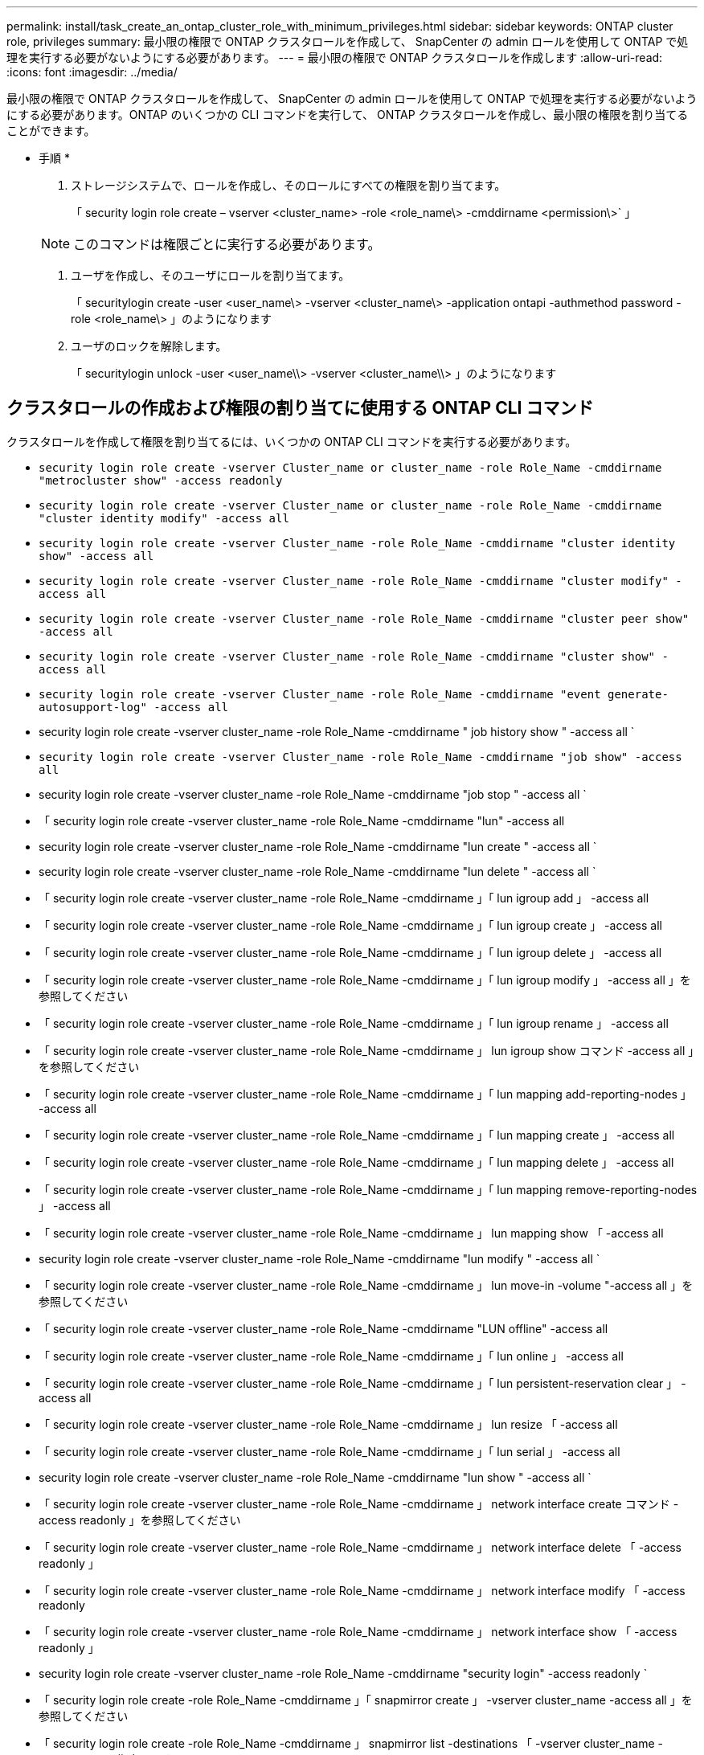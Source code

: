---
permalink: install/task_create_an_ontap_cluster_role_with_minimum_privileges.html 
sidebar: sidebar 
keywords: ONTAP cluster role, privileges 
summary: 最小限の権限で ONTAP クラスタロールを作成して、 SnapCenter の admin ロールを使用して ONTAP で処理を実行する必要がないようにする必要があります。 
---
= 最小限の権限で ONTAP クラスタロールを作成します
:allow-uri-read: 
:icons: font
:imagesdir: ../media/


[role="lead"]
最小限の権限で ONTAP クラスタロールを作成して、 SnapCenter の admin ロールを使用して ONTAP で処理を実行する必要がないようにする必要があります。ONTAP のいくつかの CLI コマンドを実行して、 ONTAP クラスタロールを作成し、最小限の権限を割り当てることができます。

* 手順 *

. ストレージシステムで、ロールを作成し、そのロールにすべての権限を割り当てます。
+
「 security login role create – vserver <cluster_name> -role <role_name\> -cmddirname <permission\>` 」

+

NOTE: このコマンドは権限ごとに実行する必要があります。

. ユーザを作成し、そのユーザにロールを割り当てます。
+
「 securitylogin create -user <user_name\> -vserver <cluster_name\> -application ontapi -authmethod password -role <role_name\> 」のようになります

. ユーザのロックを解除します。
+
「 securitylogin unlock -user <user_name\\> -vserver <cluster_name\\> 」のようになります





== クラスタロールの作成および権限の割り当てに使用する ONTAP CLI コマンド

クラスタロールを作成して権限を割り当てるには、いくつかの ONTAP CLI コマンドを実行する必要があります。

* `security login role create -vserver Cluster_name or cluster_name -role Role_Name -cmddirname "metrocluster show" -access readonly`
* `security login role create -vserver Cluster_name or cluster_name -role Role_Name -cmddirname "cluster identity modify" -access all`
* `security login role create -vserver Cluster_name -role Role_Name -cmddirname "cluster identity show" -access all`
* `security login role create -vserver Cluster_name -role Role_Name -cmddirname "cluster modify" -access all`
* `security login role create -vserver Cluster_name -role Role_Name -cmddirname "cluster peer show" -access all`
* `security login role create -vserver Cluster_name -role Role_Name -cmddirname "cluster show" -access all`
* `security login role create -vserver Cluster_name -role Role_Name -cmddirname "event generate-autosupport-log" -access all`
* security login role create -vserver cluster_name -role Role_Name -cmddirname " job history show " -access all `
* `security login role create -vserver Cluster_name -role Role_Name -cmddirname "job show" -access all`
* security login role create -vserver cluster_name -role Role_Name -cmddirname "job stop " -access all `
* 「 security login role create -vserver cluster_name -role Role_Name -cmddirname "lun" -access all
* security login role create -vserver cluster_name -role Role_Name -cmddirname "lun create " -access all `
* security login role create -vserver cluster_name -role Role_Name -cmddirname "lun delete " -access all `
* 「 security login role create -vserver cluster_name -role Role_Name -cmddirname 」「 lun igroup add 」 -access all
* 「 security login role create -vserver cluster_name -role Role_Name -cmddirname 」「 lun igroup create 」 -access all
* 「 security login role create -vserver cluster_name -role Role_Name -cmddirname 」「 lun igroup delete 」 -access all
* 「 security login role create -vserver cluster_name -role Role_Name -cmddirname 」「 lun igroup modify 」 -access all 」を参照してください
* 「 security login role create -vserver cluster_name -role Role_Name -cmddirname 」「 lun igroup rename 」 -access all
* 「 security login role create -vserver cluster_name -role Role_Name -cmddirname 」 lun igroup show コマンド -access all 」を参照してください
* 「 security login role create -vserver cluster_name -role Role_Name -cmddirname 」「 lun mapping add-reporting-nodes 」 -access all
* 「 security login role create -vserver cluster_name -role Role_Name -cmddirname 」「 lun mapping create 」 -access all
* 「 security login role create -vserver cluster_name -role Role_Name -cmddirname 」「 lun mapping delete 」 -access all
* 「 security login role create -vserver cluster_name -role Role_Name -cmddirname 」「 lun mapping remove-reporting-nodes 」 -access all
* 「 security login role create -vserver cluster_name -role Role_Name -cmddirname 」 lun mapping show 「 -access all
* security login role create -vserver cluster_name -role Role_Name -cmddirname "lun modify " -access all `
* 「 security login role create -vserver cluster_name -role Role_Name -cmddirname 」 lun move-in -volume "-access all 」を参照してください
* 「 security login role create -vserver cluster_name -role Role_Name -cmddirname "LUN offline" -access all
* 「 security login role create -vserver cluster_name -role Role_Name -cmddirname 」「 lun online 」 -access all
* 「 security login role create -vserver cluster_name -role Role_Name -cmddirname 」「 lun persistent-reservation clear 」 -access all
* 「 security login role create -vserver cluster_name -role Role_Name -cmddirname 」 lun resize 「 -access all
* 「 security login role create -vserver cluster_name -role Role_Name -cmddirname 」「 lun serial 」 -access all
* security login role create -vserver cluster_name -role Role_Name -cmddirname "lun show " -access all `
* 「 security login role create -vserver cluster_name -role Role_Name -cmddirname 」 network interface create コマンド -access readonly 」を参照してください
* 「 security login role create -vserver cluster_name -role Role_Name -cmddirname 」 network interface delete 「 -access readonly 」
* 「 security login role create -vserver cluster_name -role Role_Name -cmddirname 」 network interface modify 「 -access readonly
* 「 security login role create -vserver cluster_name -role Role_Name -cmddirname 」 network interface show 「 -access readonly 」
* security login role create -vserver cluster_name -role Role_Name -cmddirname "security login" -access readonly `
* 「 security login role create -role Role_Name -cmddirname 」「 snapmirror create 」 -vserver cluster_name -access all 」を参照してください
* 「 security login role create -role Role_Name -cmddirname 」 snapmirror list -destinations 「 -vserver cluster_name -access all 」を指定します
* 「 security login role create -vserver cluster_name -role Role_Name -cmddirname 」 snapmirror policy add -rule 「 -access all
* security login role create -vserver cluster_name -role Role_Name -cmddirname "snapmirror policy create " -access all `
* security login role create -vserver cluster_name -role Role_Name -cmddirname "snapmirror policy delete " -access all `
* security login role create -vserver cluster_name -role Role_Name -cmddirname "snapmirror policy modify " -access all `
* 「 security login role create -vserver cluster_name -role Role_Name -cmddirname 」 snapmirror policy modify -rule 「 -access all 」を参照してください
* 「 security login role create -vserver cluster_name -role Role_Name -cmddirname 」 snapmirror policy remove-rule 「 -access all
* security login role create -vserver cluster_name -role Role_Name -cmddirname "snapmirror policy show " -access all `
* 「 security login role create -vserver cluster_name -role Role_Name -cmddirname "snapmirror restore" -access all
* security login role create -vserver cluster_name -role Role_Name -cmddirname "snapmirror show " -access all `
* 「 security login role create -vserver cluster_name -role Role_Name -cmddirname 」 snapmirror show -history 「 -access all
* security login role create -vserver cluster_name -role Role_Name -cmddirname "snapmirror update" -access all `
* 「 security login role create -vserver cluster_name -role Role_Name -cmddirname 」 snapmirror update ls -set 「 -access all
* 「 security login role create -vserver cluster_name -role Role_Name -cmddirname 」 system license add 「 -access all
* 「 security login role create -vserver cluster_name -role Role_Name -cmddirname 」 system license clean-up 「 -access all
* security login role create -vserver cluster_name -role Role_Name -cmddirname "system license delete " -access all `
* 「 security login role create -vserver cluster_name -role Role_Name -cmddirname 」 system license show 「 -access all
* 「 security login role create -vserver cluster_name -role Role_Name -cmddirname 」 system license status show 「 -access all 」を参照してください
* 「 security login role create -vserver cluster_name -role Role_Name -cmddirname 」 system node modify コマンド -access all `
* 「 security login role create -vserver cluster_name -role Role_Name -cmddirname 」 system node show 「 -access all 」を参照してください
* 「 security login role create -vserver cluster_name -role Role_Name -cmddirname 」 system status show 「 -access all 」を参照してください
* security login role create -vserver cluster_name -role Role_Name -cmddirname " version " -access all `
* 「 security login role create -vserver cluster_name -role Role_Name -cmddirname 」 volume clone create コマンド -access all `
* 「 security login role create -vserver cluster_name -role Role_Name -cmddirname 」 volume clone show 「 -access all 」を参照してください
* security login role create -vserver cluster_name -role Role_Name -cmddirname " volume clone split start " -access all `
* 「 security login role create -vserver cluster_name -role Role_Name -cmddirname 」 volume clone split stop 「 -access all
* 「 security login role create -vserver cluster_name -role Role_Name -cmddirname 」 volume create コマンド -access all `
* security login role create -vserver cluster_name -role Role_Name -cmddirname " volume destroy " -access all `
* security login role create -vserver cluster_name -role Role_Name -cmddirname " volume file clone create " -access all `
* 「 security login role create -vserver cluster_name -role Role_Name -cmddirname 」 volume file show -disk -usage 「 -access all 」を参照してください
* security login role create -vserver cluster_name -role Role_Name -cmddirname " volume modify " -access all `
* `security login role create -vserver Cluster_name -role Role_Name -cmddirname "volume snapshot modify-snaplock-expiry-time" -access all`
* security login role create -vserver cluster_name -role Role_Name -cmddirname " volume offline " -access all `
* security login role create -vserver cluster_name -role Role_Name -cmddirname " volume online " -access all `
* 「 security login role create -vserver cluster_name -role Role_Name -cmddirname 」 volume qtree create コマンド -access all `
* security login role create -vserver cluster_name -role Role_Name -cmddirname " volume qtree delete " -access all `
* security login role create -vserver cluster_name -role Role_Name -cmddirname " volume qtree modify " -access all `
* 「 security login role create -vserver cluster_name -role Role_Name -cmddirname 」 volume qtree show 「 -access all
* security login role create -vserver cluster_name -role Role_Name -cmddirname " volume restrict " -access all `
* security login role create -vserver cluster_name -role Role_Name -cmddirname " volume show " -access all `
* 「 security login role create -vserver cluster_name -role Role_Name -cmddirname 」 volume snapshot create コマンド -access all `
* security login role create -vserver cluster_name -role Role_Name -cmddirname " volume snapshot delete " -access all `
* 「 security login role create -vserver cluster_name -role Role_Name -cmddirname 」 volume snapshot modify コマンド -access all `
* 「 security login role create -vserver cluster_name -role Role_Name -cmddirname 」 volume snapshot promote 「 -access all 」を参照してください
* security login role create -vserver cluster_name -role Role_Name -cmddirname " volume snapshot rename " -access all `
* security login role create -vserver cluster_name -role Role_Name -cmddirname " volume snapshot restore " -access all `
* 「 security login role create -vserver cluster_name -role Role_Name -cmddirname 」 volume snapshot restore -file 「 -access all
* security login role create -vserver cluster_name -role Role_Name -cmddirname " volume snapshot show " -access all `
* `security login role create -vserver Cluster_name -role Role_Name -cmddirname "volume snapshot show-delta" -access all`
* 「 security login role create -vserver cluster_name -role Role_Name -cmddirname 」 volume unmount 「 -access all
* 「 security login role create -vserver cluster_name -role Role_Name -cmddirname 」「 vserver 」 -access all
* 「 security login role create -vserver cluster_name -role Role_Name -cmddirname 」 vserver cifs create 「 -access all
* 「 security login role create -vserver cluster_name -role Role_Name -cmddirname 」 vserver cifs delete 「 -access all
* 「 security login role create -vserver cluster_name -role Role_Name -cmddirname 」 vserver cifs modify 「 -access all
* 「 security login role create -vserver cluster_name -role Role_Name -cmddirname 」 vserver cifs share modify 「 -access all
* 「 security login role create -vserver Cluster_name -role Role_Name -cmddirname 」 vserver cifs share create 「 -access all
* 「 security login role create -vserver cluster_name -role Role_Name -cmddirname 」 vserver cifs share delete 「 -access all
* 「 security login role create -vserver cluster_name -role Role_Name -cmddirname 」 vserver cifs share modify 「 -access all
* 「 security login role create -vserver cluster_name -role Role_Name -cmddirname 」 vserver cifs share show 「 -access all
* 「 security login role create -vserver cluster_name -role Role_Name -cmddirname 」 vserver cifs show 「 -access all
* 「 security login role create -vserver Cluster_name -role Role_Name -cmddirname 」 vserver create 「 -access all
* 「 security login role create -vserver cluster_name -role Role_Name -cmddirname 」 vserver export-policy create 「 -access all
* 「 security login role create -vserver cluster_name -role Role_Name -cmddirname 」 vserver export-policy delete 「 -access all
* 「 security login role create -vserver cluster_name -role Role_Name -cmddirname 」 vserver export-policy rule create 「 -access all
* 「 security login role create -vserver cluster_name -role Role_Name -cmddirname 」 vserver export-policy rule delete 「 -access all
* 「 security login role create -vserver cluster_name -role Role_Name -cmddirname 」 vserver export-policy rule modify 「 -access all
* 「 security login role create -vserver cluster_name -role Role_Name -cmddirname 」 vserver export-policy rule show 「 -access all
* 「 security login role create -vserver cluster_name -role Role_Name -cmddirname 」 vserver export-policy show 「 -access all
* 「 security login role create -vserver cluster_name -role Role_Name -cmddirname 」 vserver iscsi connection show 「 -access all
* 「 security login role create -vserver cluster_name -role Role_Name -cmddirname 」 vserver modify 「 -access all
* 「 security login role create -vserver cluster_name -role Role_Name -cmddirname 」 vserver show 「 -access all

